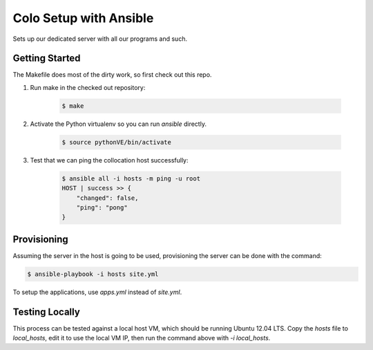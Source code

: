 =======================
Colo Setup with Ansible
=======================

Sets up our dedicated server with all our programs and such.

Getting Started
===============

The Makefile does most of the dirty work, so first check out this repo.

1. Run make in the checked out repository:

    .. code-block:: bash

        $ make

2. Activate the Python virtualenv so you can run `ansible` directly.

    .. code-block:: bash

        $ source pythonVE/bin/activate

3. Test that we can ping the collocation host successfully:

    .. code-block:: bash

        $ ansible all -i hosts -m ping -u root
        HOST | success >> {
            "changed": false,
            "ping": "pong"
        }

Provisioning
============

Assuming the server in the host is going to be used, provisioning the
server can be done with the command:

.. code-block:: bash

    $ ansible-playbook -i hosts site.yml

To setup the applications, use `apps.yml` instead of `site.yml`.

Testing Locally
===============

This process can be tested against a local host VM, which should be
running Ubuntu 12.04 LTS. Copy the `hosts` file to `local_hosts`, edit
it to use the local VM IP, then run the command above with `-i
local_hosts`.
